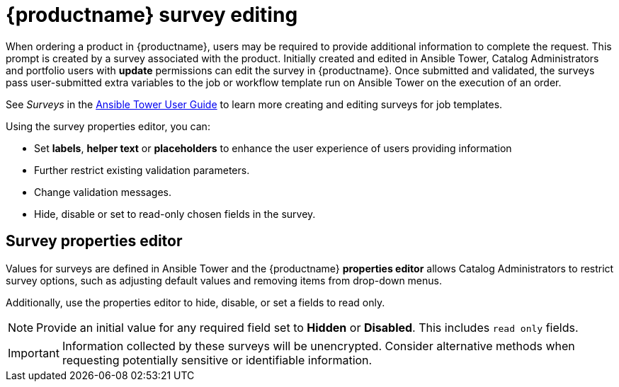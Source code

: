 :_mod-docs-content-type: CONCEPT

[id="concept-surverys_{context}"]

= {productname} survey editing

When ordering a product in {productname}, users may be required to provide additional information to complete the request. This prompt is created by a survey associated with the product. Initially created and edited in Ansible Tower, Catalog Administrators and portfolio users with *update* permissions can edit the survey in {productname}. Once submitted and validated, the surveys pass user-submitted extra variables to the job or workflow template run on Ansible Tower on the execution of an order.

See _Surveys_ in the link:https://docs.ansible.com/ansible-tower/latest/html/userguide/index.html[Ansible Tower User Guide] to learn more creating and editing surveys for job templates.


Using the survey properties editor, you can:

* Set *labels*, *helper text* or *placeholders* to enhance the user experience of users providing information
* Further restrict existing validation parameters.
* Change validation messages.
* Hide, disable or set to read-only chosen fields in the survey.

== Survey properties editor

Values for surveys are defined in Ansible Tower and the {productname} *properties editor* allows Catalog Administrators to restrict survey options, such as adjusting default values and removing items from drop-down menus.

Additionally, use the properties editor to hide, disable, or set a fields to read only.

[NOTE]
====
Provide an initial value for any required field set to *Hidden* or *Disabled*. This includes `read only` fields. 
====

[IMPORTANT]
====
Information collected by these surveys will be unencrypted. Consider alternative methods when requesting potentially sensitive or identifiable information.
====
